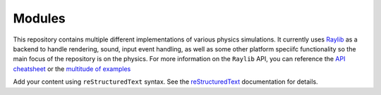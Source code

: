 .. project-commander documentation master file, created by
   sphinx-quickstart on Sat Apr 26 01:09:45 2025.
   You can adapt this file completely to your liking, but it should at least
   contain the root `toctree` directive.

Modules
=======

This repository contains multiple different implementations of various physics simulations. It currently uses `Raylib <https://github.com/raysan5/raylib>`_ as a backend to handle rendering,
sound, input event handling, as well as some other platform speciifc functionality so the main focus of the repository is on the physics. For more information on the ``Raylib`` API, you can reference the `API cheatsheet <https://www.raylib.com/cheatsheet/cheatsheet.html>`_ or the `multitude of examples <https://www.raylib.com/examples.html>`_

Add your content using ``reStructuredText`` syntax. See the
`reStructuredText <https://www.sphinx-doc.org/en/master/usage/restructuredtext/index.html>`_
documentation for details.
